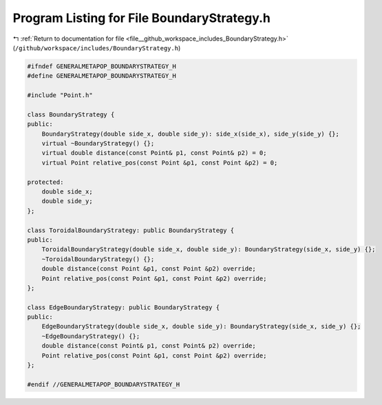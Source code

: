 
.. _program_listing_file__github_workspace_includes_BoundaryStrategy.h:

Program Listing for File BoundaryStrategy.h
===========================================

|exhale_lsh| :ref:`Return to documentation for file <file__github_workspace_includes_BoundaryStrategy.h>` (``/github/workspace/includes/BoundaryStrategy.h``)

.. |exhale_lsh| unicode:: U+021B0 .. UPWARDS ARROW WITH TIP LEFTWARDS

.. code-block:: cpp

   #ifndef GENERALMETAPOP_BOUNDARYSTRATEGY_H
   #define GENERALMETAPOP_BOUNDARYSTRATEGY_H
   
   #include "Point.h"
   
   class BoundaryStrategy {
   public:
       BoundaryStrategy(double side_x, double side_y): side_x(side_x), side_y(side_y) {};
       virtual ~BoundaryStrategy() {}; 
       virtual double distance(const Point& p1, const Point& p2) = 0;
       virtual Point relative_pos(const Point &p1, const Point &p2) = 0;
   
   protected:
       double side_x; 
       double side_y; 
   };
   
   class ToroidalBoundaryStrategy: public BoundaryStrategy {
   public:
       ToroidalBoundaryStrategy(double side_x, double side_y): BoundaryStrategy(side_x, side_y) {};
       ~ToroidalBoundaryStrategy() {};
       double distance(const Point &p1, const Point &p2) override;
       Point relative_pos(const Point &p1, const Point &p2) override;
   };
   
   class EdgeBoundaryStrategy: public BoundaryStrategy {
   public:
       EdgeBoundaryStrategy(double side_x, double side_y): BoundaryStrategy(side_x, side_y) {};
       ~EdgeBoundaryStrategy() {};
       double distance(const Point& p1, const Point& p2) override;
       Point relative_pos(const Point &p1, const Point &p2) override;
   };
   
   #endif //GENERALMETAPOP_BOUNDARYSTRATEGY_H

